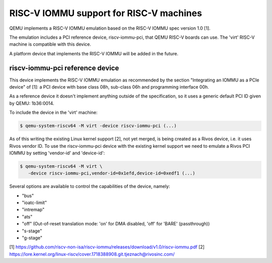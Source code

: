 .. _riscv-iommu:

RISC-V IOMMU support for RISC-V machines
========================================

QEMU implements a RISC-V IOMMU emulation based on the RISC-V IOMMU spec
version 1.0 [1].

The emulation includes a PCI reference device, riscv-iommu-pci, that QEMU
RISC-V boards can use.  The 'virt' RISC-V machine is compatible with this
device.

A platform device that implements the RISC-V IOMMU will be added in the
future.


riscv-iommu-pci reference device
--------------------------------

This device implements the RISC-V IOMMU emulation as recommended by the section
"Integrating an IOMMU as a PCIe device" of [1]: a PCI device with base class 08h,
sub-class 06h and programming interface 00h.

As a reference device it doesn't implement anything outside of the specification,
so it uses a generic default PCI ID given by QEMU: 1b36:0014.

To include the device in the 'virt' machine:

.. code-block:: bash

  $ qemu-system-riscv64 -M virt -device riscv-iommu-pci (...)

As of this writing the existing Linux kernel support [2], not yet merged, is being
created as a Rivos device, i.e. it uses Rivos vendor ID.  To use the riscv-iommu-pci
device with the existing kernel support we need to emulate a Rivos PCI IOMMU by
setting 'vendor-id' and 'device-id':

.. code-block:: bash

  $ qemu-system-riscv64 -M virt	\
     -device riscv-iommu-pci,vendor-id=0x1efd,device-id=0xedf1 (...)

Several options are available to control the capabilities of the device, namely:

- "bus"
- "ioatc-limit"
- "intremap"
- "ats"
- "off" (Out-of-reset translation mode: 'on' for DMA disabled, 'off' for 'BARE' (passthrough))
- "s-stage"
- "g-stage"


[1] https://github.com/riscv-non-isa/riscv-iommu/releases/download/v1.0/riscv-iommu.pdf
[2] https://lore.kernel.org/linux-riscv/cover.1718388908.git.tjeznach@rivosinc.com/
